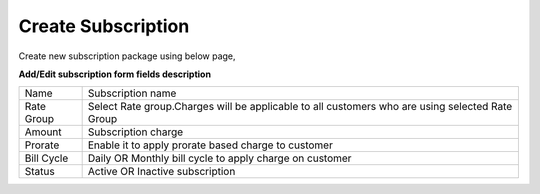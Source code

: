 ===================
Create Subscription
===================

Create new subscription package using below page, 

.. image:: /Images/create_subscription.jpg

**Add/Edit subscription form fields description**

==============  ================================================================================================
Name	          Subscription name

Rate Group	    Select Rate group.Charges will be applicable to all customers who are using selected Rate Group  
                             
Amount	        Subscription charge

Prorate	        Enable it to apply prorate based charge to customer

Bill Cycle	    Daily OR Monthly bill cycle to apply charge on customer

Status	        Active OR Inactive subscription
==============  ================================================================================================             
